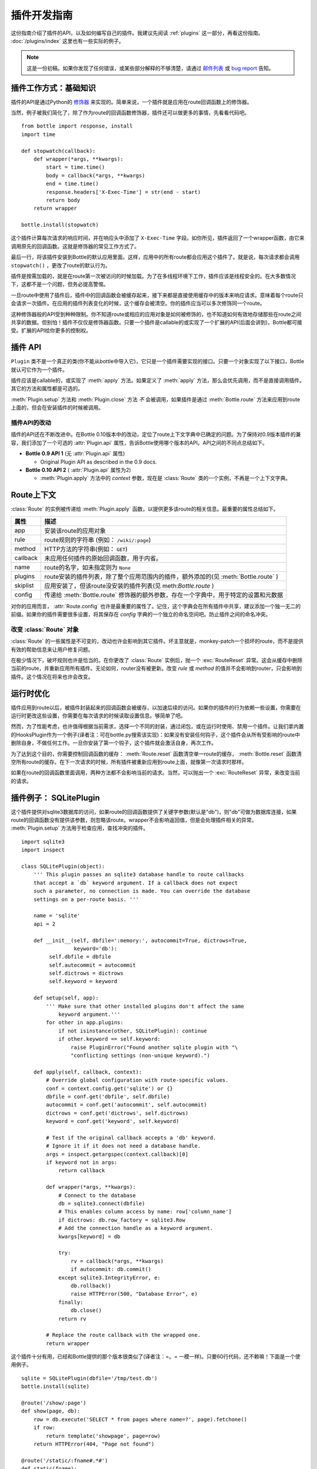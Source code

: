 .. module:: bottle


========================
插件开发指南
========================

这份指南介绍了插件的API，以及如何编写自己的插件。我建议先阅读 :ref:`plugins` 这一部分，再看这份指南。 :doc:`/plugins/index` 这里也有一些实际的例子。

.. note::

    这是一份初稿。如果你发现了任何错误，或某些部分解释的不够清楚，请通过 `邮件列表 <mailto:bottlepy@googlegroups.com>`_ 或  `bug report <https://github.com/defnull/bottle/issues>`_ 告知。


插件工作方式：基础知识
============================

插件的API是通过Python的 `修饰器 <http://docs.python.org/glossary.html#term-decorator>`_ 来实现的。简单来说，一个插件就是应用在route回调函数上的修饰器。

当然，例子被我们简化了，除了作为route的回调函数修饰器，插件还可以做更多的事情，先看看代码吧。

::

    from bottle import response, install
    import time

    def stopwatch(callback):
        def wrapper(*args, **kwargs):
            start = time.time()
            body = callback(*args, **kwargs)
            end = time.time()
            response.headers['X-Exec-Time'] = str(end - start)
            return body
        return wrapper

    bottle.install(stopwatch)

这个插件计算每次请求的响应时间，并在响应头中添加了 ``X-Exec-Time`` 字段。如你所见，插件返回了一个wrapper函数，由它来调用原先的回调函数。这就是修饰器的常见工作方式了。

最后一行，将该插件安装到Bottle的默认应用里面。这样，应用中的所有route都会应用这个插件了。就是说，每次请求都会调用 ``stopwatch()`` ，更改了route的默认行为。

插件是按需加载的，就是在route第一次被访问的时候加载。为了在多线程环境下工作，插件应该是线程安全的。在大多数情况下，这都不是一个问题，但务必提高警惕。

一旦route中使用了插件后，插件中的回调函数会被缓存起来，接下来都是直接使用缓存中的版本来响应请求。意味着每个route只会请求一次插件。在应用的插件列表变化的时候，这个缓存会被清空。你的插件应当可以多次修饰同一个route。

这种修饰器般的API受到种种限制。你不知道route或相应的应用对象是如何被修饰的，也不知道如何有效地存储那些在route之间共享的数据。但别怕！插件不仅仅是修饰器函数。只要一个插件是callable的或实现了一个扩展的API(后面会讲到)，Bottle都可接受。扩展的API给你更多的控制权。


插件 API
==========

``Plugin`` 类不是一个真正的类(你不能从bottle中导入它)，它只是一个插件需要实现的接口。只要一个对象实现了以下接口，Bottle就认可它作为一个插件。

.. class:: Plugin(object)

    插件应该是callable的，或实现了 :meth:`apply` 方法。如果定义了 :meth:`apply` 方法，那么会优先调用，而不是直接调用插件。其它的方法和属性都是可选的。

    .. attribute :: name

        :meth:`Bottle.uninstall` 方法和 :meth:`Bottle.route()` 中的 `skip` 参数都接受一个与名字有关的字符串，对应插件或其类型。只有插件中有一个name属性的时候，这才会起作用。

    .. attribute :: api

        插件的API还在逐步改进。这个整形数告诉Bottle使用哪个版本的插件。如果没有这个属性，Bottle默认使用第一个版本。当前版本是 ``2`` 。详见 :ref:`plugin-changelog` 。

    .. method :: setup(self, app)

        插件被安装的时候调用(见 :meth:`Bottle.install` )。唯一的参数是相应的应用对象。

    .. method :: __call__(self, callback)

        如果没有定义 :meth:`apply` 方法，插件本身会被直接当成一个修饰器使用(译者注：Python的Magic Method，调用一个类即是调用类的__call__函数)，应用到各个route。唯一的参数就是其所修饰的函数。这个方法返回的东西会直接替换掉原先的回调函数。如果无需如此，则直接返回未修改过的回调函数即可。

    .. method :: apply(self, callback, route)

        如果存在，会优先调用，而不调用 :meth:`__call__` 。额外的 `route` 参数是 :class:`Route` 类的一个实例，提供很多该route信息和上下文。详见 :ref:`route-context` 。

    .. method :: close(self)

        插件被卸载或应用关闭的时候被调用，详见 :meth:`Bottle.uninstall` 或 :meth:`Bottle.close` 。

:meth:`Plugin.setup` 方法和 :meth:`Plugin.close` 方法 *不* 会被调用，如果插件是通过 :meth:`Bottle.route` 方法来应用到route上面的，但会在安装插件的时候被调用。


.. _plugin-changelog:

插件API的改动
------------------

插件的API还在不断改进中。在Bottle 0.10版本中的改动，定位了route上下文字典中已确定的问题。为了保持对0.9版本插件的兼容，我们添加了一个可选的 :attr:`Plugin.api` 属性，告诉Bottle使用哪个版本的API。API之间的不同点总结如下。

* **Bottle 0.9 API 1** (无 :attr:`Plugin.api` 属性)

  * Original Plugin API as described in the 0.9 docs.

* **Bottle 0.10 API 2** ( :attr:`Plugin.api` 属性为2)

  * :meth:`Plugin.apply` 方法中的 `context` 参数，现在是 :class:`Route` 类的一个实例，不再是一个上下文字典。

.. _route-context:


Route上下文
=================

:class:`Route` 的实例被传递给 :meth:`Plugin.apply` 函数，以提供更多该route的相关信息。最重要的属性总结如下。

===========  =================================================================
属性           描述
===========  =================================================================
app          安装该route的应用对象
rule         route规则的字符串 (例如： ``/wiki/:page``)
method       HTTP方法的字符串(例如： ``GET``)
callback     未应用任何插件的原始回调函数，用于内省。
name         route的名字，如未指定则为 ``None``
plugins      route安装的插件列表，除了整个应用范围内的插件，额外添加的(见 :meth:`Bottle.route` )
skiplist     应用安装了，但该route没安装的插件列表(见 meth:`Bottle.route` )
config       传递给 :meth:`Bottle.route` 修饰器的额外参数，存在一个字典中，用于特定的设置和元数据
===========  =================================================================

对你的应用而言， :attr:`Route.config` 也许是最重要的属性了。记住，这个字典会在所有插件中共享，建议添加一个独一无二的前缀。如果你的插件需要很多设置，将其保存在 `config` 字典的一个独立的命名空间吧。防止插件之间的命名冲突。


改变 :class:`Route` 对象
----------------------------------

:class:`Route` 的一些属性是不可变的，改动也许会影响到其它插件。坏主意就是，monkey-patch一个损坏的route，而不是提供有效的帮助信息来让用户修复问题。

在极少情况下，破坏规则也许是恰当的。在你更改了 :class:`Route` 实例后，抛一个 :exc:`RouteReset` 异常。这会从缓存中删除当前的route，并重新应用所有插件。无论如何，router没有被更新。改变 `rule` 或 `method` 的值并不会影响到router，只会影响到插件。这个情况在将来也许会改变。


运行时优化
=====================

插件应用到route以后，被插件封装起来的回调函数会被缓存，以加速后续的访问。如果你的插件的行为依赖一些设置，你需要在运行时更改这些设置，你需要在每次请求的时候读取设置信息。够简单了吧。

然而，为了性能考虑，也许值得根据当前需求，选择一个不同的封装，通过闭包，或在运行时使用、禁用一个插件。让我们拿内置的HooksPlugin作为一个例子(译者注：可在bottle.py搜索该实现)：如果没有安装任何钩子，这个插件会从所有受影响的route中删除自身，不做任何工作。一旦你安装了第一个钩子，这个插件就会激活自身，再次工作。

为了达到这个目的，你需要控制回调函数的缓存： :meth:`Route.reset` 函数清空单一route的缓存， :meth:`Bottle.reset` 函数清空所有route的缓存。在下一次请求的时候，所有插件被重新应用到route上面，就像第一次请求时那样。

如果在route的回调函数里面调用，两种方法都不会影响当前的请求。当然，可以抛出一个 :exc:`RouteReset` 异常，来改变当前的请求。


插件例子： SQLitePlugin
============================

这个插件提供对sqlite3数据库的访问，如果route的回调函数提供了关键字参数(默认是"db")，则"db"可做为数据库连接，如果route的回调函数没有提供该参数，则忽略该route。wrapper不会影响返回值，但是会处理插件相关的异常。 :meth:`Plugin.setup` 方法用于检查应用，查找冲突的插件。

::

    import sqlite3
    import inspect

    class SQLitePlugin(object):
        ''' This plugin passes an sqlite3 database handle to route callbacks
        that accept a `db` keyword argument. If a callback does not expect
        such a parameter, no connection is made. You can override the database
        settings on a per-route basis. '''

        name = 'sqlite'
        api = 2

        def __init__(self, dbfile=':memory:', autocommit=True, dictrows=True,
                     keyword='db'):
             self.dbfile = dbfile
             self.autocommit = autocommit
             self.dictrows = dictrows
             self.keyword = keyword

        def setup(self, app):
            ''' Make sure that other installed plugins don't affect the same
                keyword argument.'''
            for other in app.plugins:
                if not isinstance(other, SQLitePlugin): continue
                if other.keyword == self.keyword:
                    raise PluginError("Found another sqlite plugin with "\
                    "conflicting settings (non-unique keyword).")

        def apply(self, callback, context):
            # Override global configuration with route-specific values.
            conf = context.config.get('sqlite') or {}
            dbfile = conf.get('dbfile', self.dbfile)
            autocommit = conf.get('autocommit', self.autocommit)
            dictrows = conf.get('dictrows', self.dictrows)
            keyword = conf.get('keyword', self.keyword)

            # Test if the original callback accepts a 'db' keyword.
            # Ignore it if it does not need a database handle.
            args = inspect.getargspec(context.callback)[0]
            if keyword not in args:
                return callback

            def wrapper(*args, **kwargs):
                # Connect to the database
                db = sqlite3.connect(dbfile)
                # This enables column access by name: row['column_name']
                if dictrows: db.row_factory = sqlite3.Row
                # Add the connection handle as a keyword argument.
                kwargs[keyword] = db

                try:
                    rv = callback(*args, **kwargs)
                    if autocommit: db.commit()
                except sqlite3.IntegrityError, e:
                    db.rollback()
                    raise HTTPError(500, "Database Error", e)
                finally:
                    db.close()
                return rv

            # Replace the route callback with the wrapped one.
            return wrapper

这个插件十分有用，已经和Bottle提供的那个版本很类似了(译者注：=。= 一模一样)。只要60行代码，还不赖嘛！下面是一个使用例子。

::

    sqlite = SQLitePlugin(dbfile='/tmp/test.db')
    bottle.install(sqlite)

    @route('/show/:page')
    def show(page, db):
        row = db.execute('SELECT * from pages where name=?', page).fetchone()
        if row:
            return template('showpage', page=row)
        return HTTPError(404, "Page not found")

    @route('/static/:fname#.*#')
    def static(fname):
        return static_file(fname, root='/some/path')

    @route('/admin/set/:db#[a-zA-Z]+#', skip=[sqlite])
    def change_dbfile(db):
        sqlite.dbfile = '/tmp/%s.db' % db
        return "Switched DB to %s.db" % db

第一个route提供了一个"db"参数，告诉插件它需要一个数据库连接。第二个route不需要一个数据库连接，所以会被插件忽略。第三个route确实有一个"db"参数，但显式的禁用了sqlite插件，这样，"db"参数不会被插件修改，还是包含URL传过来的那个值。
